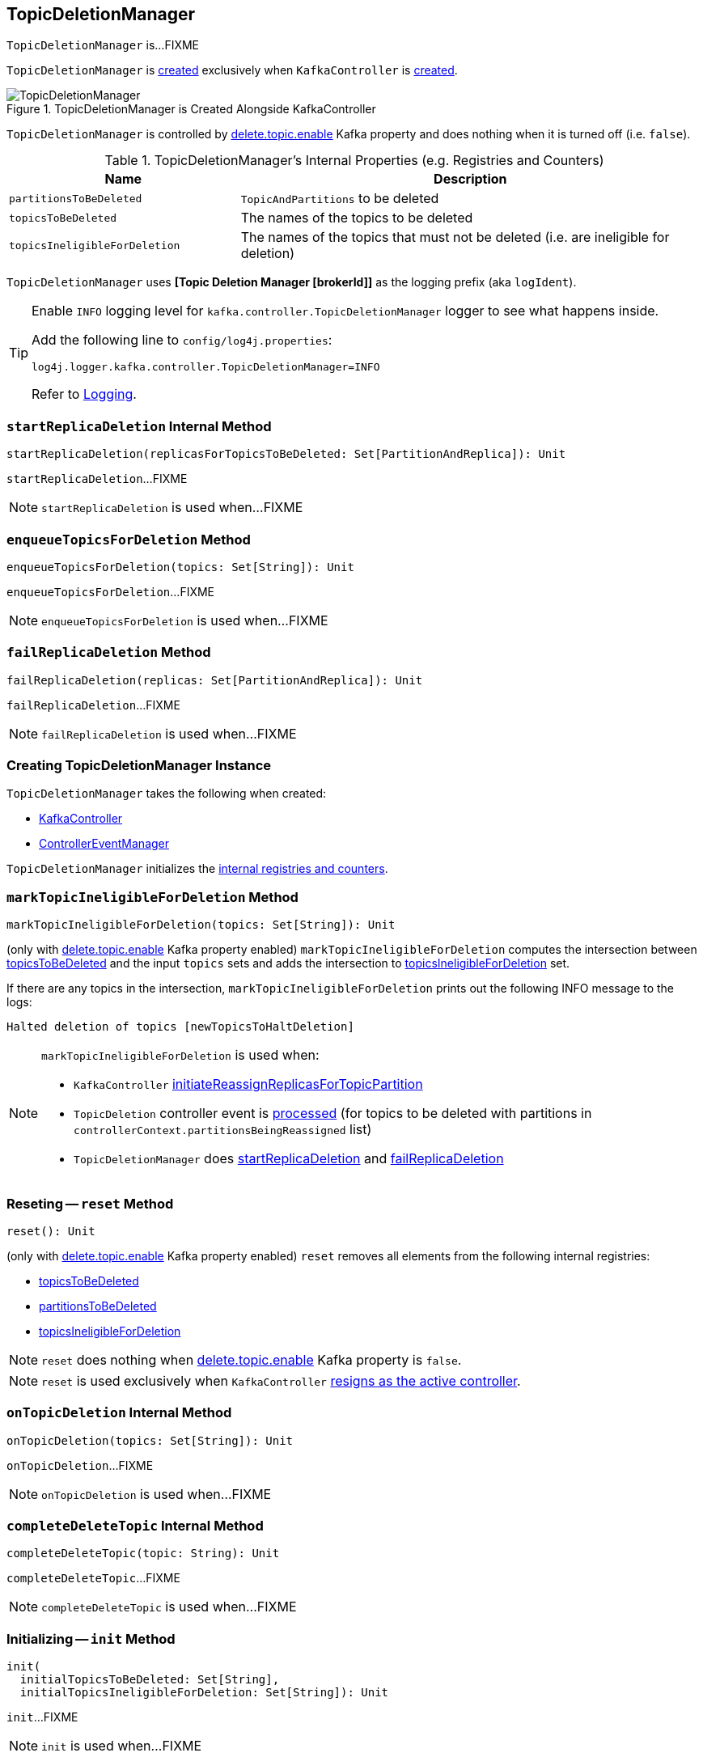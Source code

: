 == [[TopicDeletionManager]] TopicDeletionManager

`TopicDeletionManager` is...FIXME

`TopicDeletionManager` is <<creating-instance, created>> exclusively when `KafkaController` is link:kafka-controller-KafkaController.adoc#topicDeletionManager[created].

.TopicDeletionManager is Created Alongside KafkaController
image::images/TopicDeletionManager.png[align="center"]

`TopicDeletionManager` is controlled by link:kafka-properties.adoc#delete.topic.enable[delete.topic.enable] Kafka property and does nothing when it is turned off (i.e. `false`).

[[internal-registries]]
.TopicDeletionManager's Internal Properties (e.g. Registries and Counters)
[cols="1,2",options="header",width="100%"]
|===
| Name
| Description

| [[partitionsToBeDeleted]] `partitionsToBeDeleted`
| `TopicAndPartitions` to be deleted

| [[topicsToBeDeleted]] `topicsToBeDeleted`
| The names of the topics to be deleted

| [[topicsIneligibleForDeletion]] `topicsIneligibleForDeletion`
| The names of the topics that must not be deleted (i.e. are ineligible for deletion)
|===

[[logIdent]]
`TopicDeletionManager` uses *[Topic Deletion Manager [brokerId]]* as the logging prefix (aka `logIdent`).

[[logging]]
[TIP]
====
Enable `INFO` logging level for `kafka.controller.TopicDeletionManager` logger to see what happens inside.

Add the following line to `config/log4j.properties`:

```
log4j.logger.kafka.controller.TopicDeletionManager=INFO
```

Refer to link:kafka-logging.adoc[Logging].
====

=== [[startReplicaDeletion]] `startReplicaDeletion` Internal Method

[source, scala]
----
startReplicaDeletion(replicasForTopicsToBeDeleted: Set[PartitionAndReplica]): Unit
----

`startReplicaDeletion`...FIXME

NOTE: `startReplicaDeletion` is used when...FIXME

=== [[enqueueTopicsForDeletion]] `enqueueTopicsForDeletion` Method

[source, scala]
----
enqueueTopicsForDeletion(topics: Set[String]): Unit
----

`enqueueTopicsForDeletion`...FIXME

NOTE: `enqueueTopicsForDeletion` is used when...FIXME

=== [[failReplicaDeletion]] `failReplicaDeletion` Method

[source, scala]
----
failReplicaDeletion(replicas: Set[PartitionAndReplica]): Unit
----

`failReplicaDeletion`...FIXME

NOTE: `failReplicaDeletion` is used when...FIXME

=== [[creating-instance]] Creating TopicDeletionManager Instance

`TopicDeletionManager` takes the following when created:

* [[controller]] link:kafka-controller-KafkaController.adoc[KafkaController]
* [[eventManager]] link:kafka-controller-ControllerEventManager.adoc[ControllerEventManager]

`TopicDeletionManager` initializes the <<internal-registries, internal registries and counters>>.

=== [[markTopicIneligibleForDeletion]] `markTopicIneligibleForDeletion` Method

[source, scala]
----
markTopicIneligibleForDeletion(topics: Set[String]): Unit
----

(only with link:kafka-properties.adoc#delete.topic.enable[delete.topic.enable] Kafka property enabled) `markTopicIneligibleForDeletion` computes the intersection between <<topicsToBeDeleted, topicsToBeDeleted>> and the input `topics` sets and adds the intersection to <<topicsIneligibleForDeletion, topicsIneligibleForDeletion>> set.

If there are any topics in the intersection, `markTopicIneligibleForDeletion` prints out the following INFO message to the logs:

```
Halted deletion of topics [newTopicsToHaltDeletion]
```

[NOTE]
====
`markTopicIneligibleForDeletion` is used when:

* `KafkaController` link:kafka-controller-KafkaController.adoc#initiateReassignReplicasForTopicPartition[initiateReassignReplicasForTopicPartition]

* `TopicDeletion` controller event is link:kafka-controller-ControllerEvent-TopicDeletion.adoc#partitionReassignmentInProgress[processed] (for topics to be deleted with partitions in `controllerContext.partitionsBeingReassigned` list)

* `TopicDeletionManager` does <<startReplicaDeletion, startReplicaDeletion>> and <<failReplicaDeletion, failReplicaDeletion>>
====

=== [[reset]] Reseting -- `reset` Method

[source, scala]
----
reset(): Unit
----

(only with link:kafka-properties.adoc#delete.topic.enable[delete.topic.enable] Kafka property enabled) `reset` removes all elements from the following internal registries:

* <<topicsToBeDeleted, topicsToBeDeleted>>
* <<partitionsToBeDeleted, partitionsToBeDeleted>>
* <<topicsIneligibleForDeletion, topicsIneligibleForDeletion>>

NOTE: `reset` does nothing when link:kafka-properties.adoc#delete.topic.enable[delete.topic.enable] Kafka property is `false`.

NOTE: `reset` is used exclusively when `KafkaController` link:kafka-controller-KafkaController.adoc#onControllerResignation[resigns as the active controller].

=== [[onTopicDeletion]] `onTopicDeletion` Internal Method

[source, scala]
----
onTopicDeletion(topics: Set[String]): Unit
----

`onTopicDeletion`...FIXME

NOTE: `onTopicDeletion` is used when...FIXME

=== [[completeDeleteTopic]] `completeDeleteTopic` Internal Method

[source, scala]
----
completeDeleteTopic(topic: String): Unit
----

`completeDeleteTopic`...FIXME

NOTE: `completeDeleteTopic` is used when...FIXME

=== [[init]] Initializing -- `init` Method

[source, scala]
----
init(
  initialTopicsToBeDeleted: Set[String],
  initialTopicsIneligibleForDeletion: Set[String]): Unit
----

`init`...FIXME

NOTE: `init` is used when...FIXME

=== [[tryTopicDeletion]] `tryTopicDeletion` Method

[source, scala]
----
tryTopicDeletion(): Unit
----

`tryTopicDeletion`...FIXME

NOTE: `tryTopicDeletion` is used when...FIXME

=== [[isTopicQueuedUpForDeletion]] `isTopicQueuedUpForDeletion` Method

[source, scala]
----
isTopicQueuedUpForDeletion(topic: String): Boolean
----

`isTopicQueuedUpForDeletion`...FIXME

NOTE: `isTopicQueuedUpForDeletion` is used when...FIXME

=== [[resumeDeletionForTopics]] `resumeDeletionForTopics` Method

[source, scala]
----
resumeDeletionForTopics(topics: Set[String] = Set.empty): Unit
----

`resumeDeletionForTopics`...FIXME

NOTE: `resumeDeletionForTopics` is used when...FIXME

=== [[completeReplicaDeletion]] `completeReplicaDeletion` Method

[source, scala]
----
completeReplicaDeletion(replicas: Set[PartitionAndReplica]): Unit
----

`completeReplicaDeletion`...FIXME

NOTE: `completeReplicaDeletion` is used when...FIXME

=== [[markTopicForDeletionRetry]] `markTopicForDeletionRetry` Internal Method

[source, scala]
----
markTopicForDeletionRetry(topic: String): Unit
----

`markTopicForDeletionRetry`...FIXME

NOTE: `markTopicForDeletionRetry` is used when...FIXME

=== [[retryDeletionForIneligibleReplicas]] `retryDeletionForIneligibleReplicas` Internal Method

[source, scala]
----
retryDeletionForIneligibleReplicas(topic: String): Unit
----

`retryDeletionForIneligibleReplicas`...FIXME

NOTE: `retryDeletionForIneligibleReplicas` is used when...FIXME
